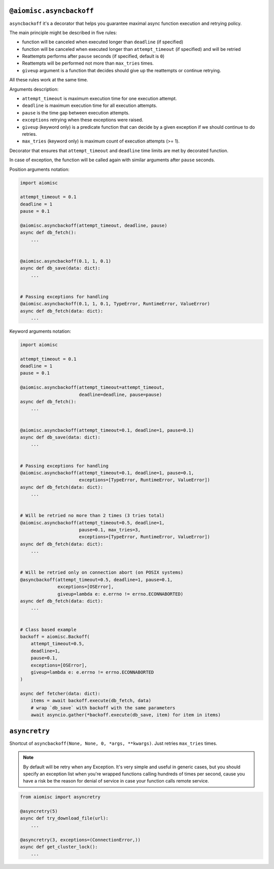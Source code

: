 ``@aiomisc.asyncbackoff``
=========================

``asyncbackoff`` it's a decorator that helps you guarantee maximal async
function execution and retrying policy.

The main principle might be described in five rules:

* function will be canceled when executed longer than
  ``deadline`` (if specified)
* function will be canceled when executed longer than
  ``attempt_timeout`` (if specified) and will be retried
* Reattempts performs after ``pause`` seconds (if specified, default is ``0``)
* Reattempts will be performed not more than ``max_tries`` times.
* ``giveup`` argument is a function that decides should give
  up the reattempts or continue retrying.

All these rules work at the same time.

Arguments description:

* ``attempt_timeout`` is maximum execution time for one execution attempt.
* ``deadline`` is maximum execution time for all execution attempts.
* ``pause`` is the time gap between execution attempts.
* ``exceptions`` retrying when these exceptions were raised.
* ``giveup`` (keyword only) is a predicate function that can decide by a given exception if we should continue to do retries.
* ``max_tries`` (keyword only) is maximum count of execution attempts (>= 1).

Decorator that ensures that ``attempt_timeout`` and ``deadline`` time
limits are met by decorated function.

In case of exception, the function will be called again with similar arguments after
``pause`` seconds.


Position arguments notation:

.. code-block:: python

    import aiomisc

    attempt_timeout = 0.1
    deadline = 1
    pause = 0.1

    @aiomisc.asyncbackoff(attempt_timeout, deadline, pause)
    async def db_fetch():
        ...


    @aiomisc.asyncbackoff(0.1, 1, 0.1)
    async def db_save(data: dict):
        ...


    # Passing exceptions for handling
    @aiomisc.asyncbackoff(0.1, 1, 0.1, TypeError, RuntimeError, ValueError)
    async def db_fetch(data: dict):
        ...


Keyword arguments notation:

.. code-block:: python

    import aiomisc

    attempt_timeout = 0.1
    deadline = 1
    pause = 0.1

    @aiomisc.asyncbackoff(attempt_timeout=attempt_timeout,
                          deadline=deadline, pause=pause)
    async def db_fetch():
        ...


    @aiomisc.asyncbackoff(attempt_timeout=0.1, deadline=1, pause=0.1)
    async def db_save(data: dict):
        ...


    # Passing exceptions for handling
    @aiomisc.asyncbackoff(attempt_timeout=0.1, deadline=1, pause=0.1,
                          exceptions=[TypeError, RuntimeError, ValueError])
    async def db_fetch(data: dict):
        ...


    # Will be retried no more than 2 times (3 tries total)
    @aiomisc.asyncbackoff(attempt_timeout=0.5, deadline=1,
                          pause=0.1, max_tries=3,
                          exceptions=[TypeError, RuntimeError, ValueError])
    async def db_fetch(data: dict):
        ...


    # Will be retried only on connection abort (on POSIX systems)
    @asyncbackoff(attempt_timeout=0.5, deadline=1, pause=0.1,
                  exceptions=[OSError],
                  giveup=lambda e: e.errno != errno.ECONNABORTED)
    async def db_fetch(data: dict):
        ...


    # Class based example
    backoff = aiomisc.Backoff(
        attempt_timeout=0.5,
        deadline=1,
        pause=0.1,
        exceptions=[OSError],
        giveup=lambda e: e.errno != errno.ECONNABORTED
    )

    async def fetcher(data: dict):
        items = await backoff.execute(db_fetch, data)
        # wrap `db_save` with backoff with the same parameters
        await asyncio.gather(*backoff.execute(db_save, item) for item in items)


.. _asyncretry:

``asyncretry``
==============

Shortcut of ``asyncbackoff(None, None, 0, *args, **kwargs)``. Just retries
``max_tries`` times.

.. note::

    By default will be retry when any Exception. It's very simple and useful
    in generic cases, but you should specify an exception list when you're wrapped
    functions calling hundreds of times per second, cause you have a risk be
    the reason for denial of service in case your function calls remote service.

.. code-block:: python

    from aiomisc import asyncretry

    @asyncretry(5)
    async def try_download_file(url):
        ...

    @asyncretry(3, exceptions=(ConnectionError,))
    async def get_cluster_lock():
        ...
